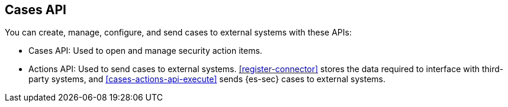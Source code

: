 [[cases-api-overview]]
[role="xpack"]
== Cases API

You can create, manage, configure, and send cases to external systems with
these APIs:

* Cases API: Used to open and manage security action items.

* Actions API: Used to send cases to external systems. <<register-connector>>
stores the data required to interface with third-party systems, and
<<cases-actions-api-execute>> sends {es-sec} cases to external systems.
